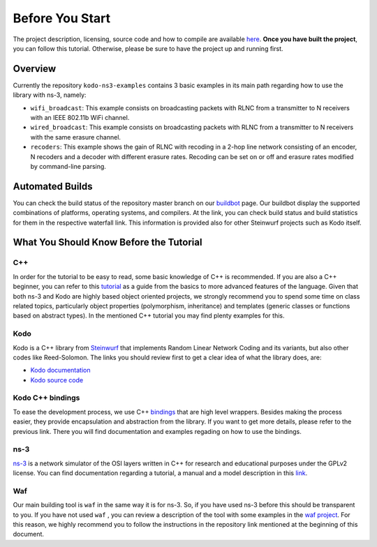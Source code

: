 Before You Start
================

.. _before_you_start:

The project description, licensing, source code and how to compile
are available `here <https://github.com/steinwurf/kodo-ns3-examples>`_.
**Once you have built the project**, you can follow this tutorial.
Otherwise, please be sure to have the project up and running first.

Overview
--------

Currently the repository ``kodo-ns3-examples`` contains 3 basic examples
in its main path regarding how to use the library with ns-3, namely:

* ``wifi_broadcast``: This example consists on broadcasting packets
  with RLNC from a transmitter to N receivers with an IEEE 802.11b WiFi
  channel.
* ``wired_broadcast``: This example consists on broadcasting packets
  with RLNC from a transmitter to N receivers with the same erasure channel.
* ``recoders``: This example shows the gain of RLNC
  with recoding in a 2-hop line network consisting of an encoder, N recoders and
  a decoder with different erasure rates. Recoding can be set on or off and
  erasure rates modified by command-line parsing.

Automated Builds
----------------

You can check the build status of the repository master branch on our
`buildbot <http://buildbot.steinwurf.dk/stats?projects=kodo-ns3-examples>`_
page. Our buildbot display the supported combinations of platforms,
operating systems, and compilers. At the link, you can check
build status and build statistics for them in the respective waterfall link.
This information is provided also for other Steinwurf projects such as Kodo
itself.

What You Should Know Before the Tutorial
----------------------------------------

C++
^^^

In order for the tutorial to be easy to read, some basic knowledge of C++ is
recommended. If you are also a C++ beginner, you can refer to this
`tutorial <http://www.cplusplus.com/doc/tutorial/>`_ as a guide from the basics
to more advanced features of the language. Given that both ns-3 and Kodo are
highly based object oriented projects, we strongly recommend you to spend some
time on class related topics, particularly object properties (polymorphism,
inheritance) and templates (generic classes or functions based on abstract
types). In the mentioned C++ tutorial you may find plenty examples for this.


Kodo
^^^^

Kodo is a C++ library from `Steinwurf <http://www.steinwurf.com>`_ that
implements Random Linear Network Coding and its variants, but also other
codes like Reed-Solomon. The links you should review first to get a
clear idea of what the library does, are:

* `Kodo documentation <http://kodo-docs.steinwurf.com/en/latest/>`_
* `Kodo source code <https://github.com/steinwurf/kodo>`_


Kodo C++ bindings
^^^^^^^^^^^^^^^^^

To ease the development process, we use C++
`bindings <https://github.com/steinwurf/kodo-cpp>`_ that are high level
wrappers. Besides making the process easier, they provide encapsulation
and abstraction from the library. If you want to get more details, please
refer to the previous link. There you will find documentation and examples
regading on how to use the bindings.

ns-3
^^^^

`ns-3 <http://www.nsnam.org/>`_ is a network simulator of the OSI layers
written in C++ for research and educational purposes under the GPLv2 license.
You can find documentation regarding a tutorial, a manual and a model
description in this `link <http://www.nsnam.org/documentation/>`_.

Waf
^^^

Our main building tool is ``waf`` in the same way it is for ns-3. So, if you
have used ns-3 before this should be transparent to you. If you have not used
``waf`` , you can review a description of the tool with some examples in the
`waf project <https://waf.io/>`_. For this reason, we highly recommend you to follow the
instructions in the repository link mentioned at the beginning of this document.
